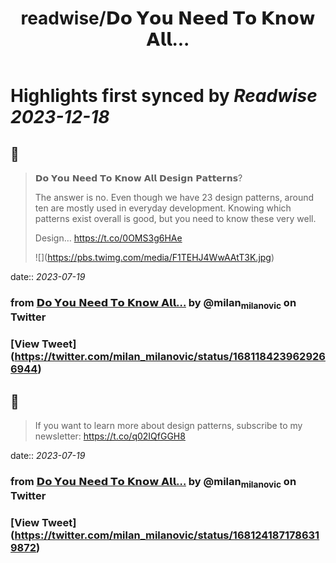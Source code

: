 :PROPERTIES:
:title: readwise/𝗗𝗼 𝗬𝗼𝘂 𝗡𝗲𝗲𝗱 𝗧𝗼 𝗞𝗻𝗼𝘄 𝗔𝗹𝗹...
:END:

:PROPERTIES:
:author: [[milan_milanovic on Twitter]]
:full-title: "𝗗𝗼 𝗬𝗼𝘂 𝗡𝗲𝗲𝗱 𝗧𝗼 𝗞𝗻𝗼𝘄 𝗔𝗹𝗹..."
:category: [[tweets]]
:url: https://twitter.com/milan_milanovic/status/1681184239629266944
:image-url: https://pbs.twimg.com/profile_images/1079879617681543169/3i2gaxfX.jpg
:END:

* Highlights first synced by [[Readwise]] [[2023-12-18]]
** 📌
#+BEGIN_QUOTE
𝗗𝗼 𝗬𝗼𝘂 𝗡𝗲𝗲𝗱 𝗧𝗼 𝗞𝗻𝗼𝘄 𝗔𝗹𝗹 𝗗𝗲𝘀𝗶𝗴𝗻 𝗣𝗮𝘁𝘁𝗲𝗿𝗻𝘀?

The answer is no. Even though we have 23 design patterns, around ten are mostly used in everyday development. Knowing which patterns exist overall is good, but you need to know these very well.

Design… https://t.co/0OMS3g6HAe 

![](https://pbs.twimg.com/media/F1TEHJ4WwAAtT3K.jpg) 
#+END_QUOTE
    date:: [[2023-07-19]]
*** from _𝗗𝗼 𝗬𝗼𝘂 𝗡𝗲𝗲𝗱 𝗧𝗼 𝗞𝗻𝗼𝘄 𝗔𝗹𝗹..._ by @milan_milanovic on Twitter
*** [View Tweet](https://twitter.com/milan_milanovic/status/1681184239629266944)
** 📌
#+BEGIN_QUOTE
If you want to learn more about design patterns, subscribe to my newsletter: https://t.co/q02IQfGGH8 
#+END_QUOTE
    date:: [[2023-07-19]]
*** from _𝗗𝗼 𝗬𝗼𝘂 𝗡𝗲𝗲𝗱 𝗧𝗼 𝗞𝗻𝗼𝘄 𝗔𝗹𝗹..._ by @milan_milanovic on Twitter
*** [View Tweet](https://twitter.com/milan_milanovic/status/1681241871786319872)